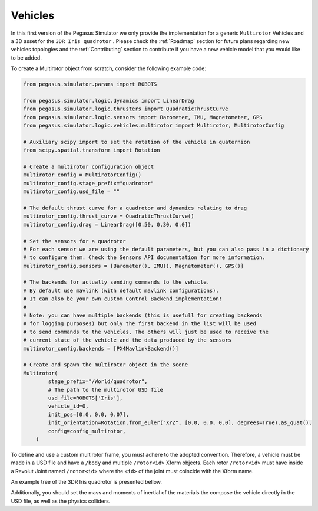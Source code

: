 Vehicles
========

In this first version of the Pegasus Simulator we only provide the implementation for a generic ``Multirotor`` Vehicles
and a 3D asset for the ``3DR Iris quadrotor`` . Please check the :ref:`Roadmap` section for future plans regarding new vehicles
topologies and the :ref:`Contributing` section to contribute if you have a new vehicle model that you would like to be added.

To create a Multirotor object from scratch, consider the following example code:

.. code:: Python

    from pegasus.simulator.params import ROBOTS
    
    from pegasus.simulator.logic.dynamics import LinearDrag
    from pegasus.simulator.logic.thrusters import QuadraticThrustCurve
    from pegasus.simulator.logic.sensors import Barometer, IMU, Magnetometer, GPS
    from pegasus.simulator.logic.vehicles.multirotor import Multirotor, MultirotorConfig

    # Auxiliary scipy import to set the rotation of the vehicle in quaternion
    from scipy.spatial.transform import Rotation

    # Create a multirotor configuration object
    multirotor_config = MultirotorConfig()
    multirotor_config.stage_prefix="quadrotor"
    multirotor_config.usd_file = ""

    # The default thrust curve for a quadrotor and dynamics relating to drag
    multirotor_config.thrust_curve = QuadraticThrustCurve()
    multirotor_config.drag = LinearDrag([0.50, 0.30, 0.0])

    # Set the sensors for a quadrotor
    # For each sensor we are using the default parameters, but you can also pass in a dictionary
    # to configure them. Check the Sensors API documentation for more information.
    multirotor_config.sensors = [Barometer(), IMU(), Magnetometer(), GPS()]

    # The backends for actually sending commands to the vehicle. 
    # By default use mavlink (with default mavlink configurations).
    # It can also be your own custom Control Backend implementation!
    #
    # Note: you can have multiple backends (this is usefull for creating backends 
    # for logging purposes) but only the first backend in the list will be used 
    # to send commands to the vehicles. The others will just be used to receive the
    # current state of the vehicle and the data produced by the sensors
    multirotor_config.backends = [PX4MavlinkBackend()]

    # Create and spawn the multirotor object in the scene
    Multirotor(
            stage_prefix="/World/quadrotor",
            # The path to the multirotor USD file
            usd_file=ROBOTS['Iris'],
            vehicle_id=0,
            init_pos=[0.0, 0.0, 0.07],
            init_orientation=Rotation.from_euler("XYZ", [0.0, 0.0, 0.0], degrees=True).as_quat(),
            config=config_multirotor,
        )

To define and use a custom multirotor frame, you must adhere to the adopted convention. Therefore, a vehicle
must be made in a USD file and have a ``/body`` and multiple ``/rotor<id>`` Xform objects. Each rotor ``/rotor<id>`` 
must have inside a Revolut Joint named ``/rotor<id>`` where the ``<id>`` of the joint must coincide with the Xform name.

An example tree of the 3DR Iris quadrotor is presented bellow.

.. image:: /_static/features/vehicle_standard.png
    :width: 600px
    :align: center
    :alt: Vehicle standard for defining the frames

Additionally, you should set the mass and moments of inertial of the materials the compose the vehicle directly in the USD file,
as well as the physics colliders.